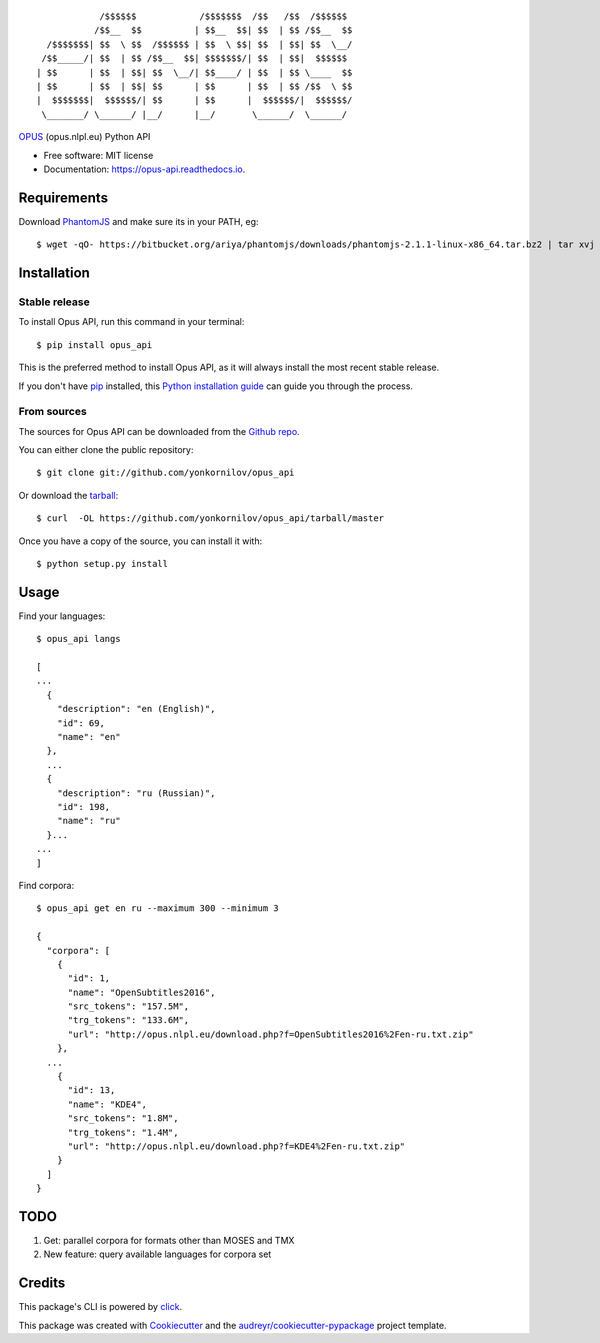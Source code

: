 ::

                /$$$$$$            /$$$$$$$  /$$   /$$  /$$$$$$
               /$$__  $$          | $$__  $$| $$  | $$ /$$__  $$
      /$$$$$$$| $$  \ $$  /$$$$$$ | $$  \ $$| $$  | $$| $$  \__/
     /$$_____/| $$  | $$ /$$__  $$| $$$$$$$/| $$  | $$|  $$$$$$
    | $$      | $$  | $$| $$  \__/| $$____/ | $$  | $$ \____  $$
    | $$      | $$  | $$| $$      | $$      | $$  | $$ /$$  \ $$
    |  $$$$$$$|  $$$$$$/| $$      | $$      |  $$$$$$/|  $$$$$$/
     \_______/ \______/ |__/      |__/       \______/  \______/

|pypi| |build| |Documentation Status| |Updates|

`OPUS <http://opus.nlpl.eu/>`__ (opus.nlpl.eu) Python API

-  Free software: MIT license
-  Documentation: https://opus-api.readthedocs.io.

Requirements
============

Download `PhantomJS`_ and make sure its in your PATH, eg:

.. _`PhantomJS`: http://phantomjs.org/download.html

::

    $ wget -qO- https://bitbucket.org/ariya/phantomjs/downloads/phantomjs-2.1.1-linux-x86_64.tar.bz2 | tar xvj -C ~/.local/bin --strip 2 phantomjs-2.1.1-linux-x86_64/bin

Installation
============

Stable release
--------------

To install Opus API, run this command in your terminal:

::

    $ pip install opus_api

This is the preferred method to install Opus API, as it will always
install the most recent stable release.

If you don't have `pip <https://pip.pypa.io>`__ installed, this `Python
installation
guide <http://docs.python-guide.org/en/latest/starting/installation/>`__
can guide you through the process.

From sources
------------

The sources for Opus API can be downloaded from the `Github
repo <https://github.com/yonkornilov/opus_api>`__.

You can either clone the public repository:

::

    $ git clone git://github.com/yonkornilov/opus_api

Or download the
`tarball <https://github.com/yonkornilov/opus_api/tarball/master>`__:

::

    $ curl  -OL https://github.com/yonkornilov/opus_api/tarball/master

Once you have a copy of the source, you can install it with:

::

    $ python setup.py install

Usage
=====

Find your languages:

::

    $ opus_api langs

    [
    ...
      {
        "description": "en (English)", 
        "id": 69, 
        "name": "en"
      },
      ...
      {
        "description": "ru (Russian)", 
        "id": 198, 
        "name": "ru"
      }...
    ...
    ]

Find corpora:

::

    $ opus_api get en ru --maximum 300 --minimum 3

    {
      "corpora": [
        {
          "id": 1, 
          "name": "OpenSubtitles2016", 
          "src_tokens": "157.5M", 
          "trg_tokens": "133.6M", 
          "url": "http://opus.nlpl.eu/download.php?f=OpenSubtitles2016%2Fen-ru.txt.zip"
        },
      ...
        {
          "id": 13, 
          "name": "KDE4", 
          "src_tokens": "1.8M", 
          "trg_tokens": "1.4M", 
          "url": "http://opus.nlpl.eu/download.php?f=KDE4%2Fen-ru.txt.zip"
        }
      ]
    }

TODO
====

1. Get: parallel corpora for formats other than MOSES and TMX
2. New feature: query available languages for corpora set

Credits
=======

This package's CLI is powered by
`click <https://github.com/pallets/click>`__.

This package was created with
`Cookiecutter <https://github.com/audreyr/cookiecutter>`__ and the
`audreyr/cookiecutter-pypackage <https://github.com/audreyr/cookiecutter-pypackage>`__
project template.

.. |pypi| image:: https://img.shields.io/pypi/v/opus-api.svg
   :target: https://pypi.python.org/pypi/opus-api

.. |build| image:: https://img.shields.io/travis/yonkornilov/opus-api.svg
   :target: https://travis-ci.org/yonkornilov/opus-api

.. |Documentation Status| image:: https://readthedocs.org/projects/opus-api/badge/
   :target: http://opus-api.readthedocs.io/en/latest/?badge=latest

.. |Updates| image:: https://pyup.io/repos/github/yonkornilov/opus-api/shield.svg
   :target: https://pyup.io/repos/github/yonkornilov/opus-api/
